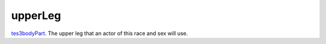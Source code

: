 upperLeg
====================================================================================================

`tes3bodyPart`_. The upper leg that an actor of this race and sex will use.

.. _`tes3bodyPart`: ../../../lua/type/tes3bodyPart.html
